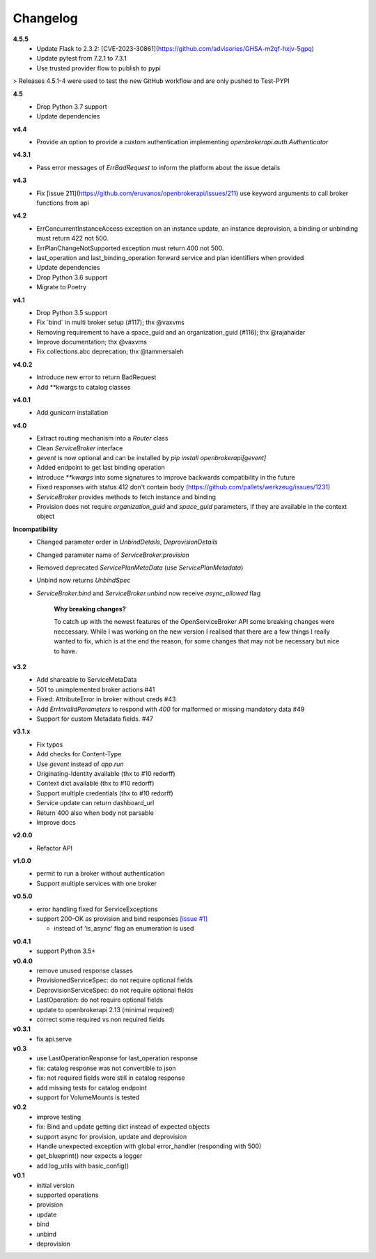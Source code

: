 Changelog
=============

**4.5.5**
  - Update Flask to 2.3.2: [CVE-2023-30861](https://github.com/advisories/GHSA-m2qf-hxjv-5gpq)
  - Update pytest from 7.2.1 to 7.3.1 
  - Use trusted provider flow to publish to pypi 

> Releases 4.5.1-4 were used to test the new GitHub workflow and are only pushed to Test-PYPI

**4.5**
  - Drop Python 3.7 support
  - Update dependencies

**v4.4**
  - Provide an option to provide a custom authentication implementing `openbrokerapi.auth.Authenticator`

**v4.3.1**
  - Pass error messages of `ErrBadRequest` to inform the platform about the issue details


**v4.3**
  - Fix [issue 211](https://github.com/eruvanos/openbrokerapi/issues/211) use keyword arguments to call broker functions from api

**v4.2**
  - ErrConcurrentInstanceAccess exception on an instance update, an instance deprovision, a binding or unbinding must return 422 not 500.
  - ErrPlanChangeNotSupported exception must return 400 not 500.
  - last_operation and last_binding_operation forward service and plan identifiers when provided

  - Update dependencies
  - Drop Python 3.6 support
  - Migrate to Poetry

**v4.1**
  - Drop Python 3.5 support
  - Fix ´bind´ in multi broker setup (#117); thx @vaxvms
  - Removing requirement to have a space_guid and an organization_guid (#116); thx @rajahaidar
  - Improve documentation; thx @vaxvms
  - Fix collections.abc deprecation; thx @tammersaleh

**v4.0.2**
  - Introduce new error to return BadRequest
  - Add **kwargs to catalog classes

**v4.0.1**
  - Add gunicorn installation

**v4.0**
  - Extract routing mechanism into a `Router` class
  - Clean `ServiceBroker` interface
  - `gevent` is now optional and can be installed by `pip install openbrokerapi[gevent]`
  - Added endpoint to get last binding operation
  - Introduce `**kwargs` into some signatures to improve backwards compatibility in the future
  - Fixed responses with status 412 don't contain body (https://github.com/pallets/werkzeug/issues/1231)
  - `ServiceBroker` provides methods to fetch instance and binding
  - Provision does not require `organization_guid` and `space_guid` parameters, if they are available in the context object

**Incompatibility**
  - Changed parameter order in `UnbindDetails`, `DeprovisionDetails`
  - Changed parameter name of `ServiceBroker.provision`
  - Removed deprecated `ServicePlanMetaData` (use `ServicePlanMetadata`)
  - Unbind now returns `UnbindSpec`
  - `ServiceBroker.bind` and `ServiceBroker.unbind` now receive `async_allowed` flag

        **Why breaking changes?**

        To catch up with the newest features of the OpenServiceBroker API some breaking changes were neccessary.
        While I was working on the new version I realised that there are a few things I really wanted to fix, which is at the end the reason, for some changes that may not be necessary but nice to have.

**v3.2**
  - Add shareable to ServiceMetaData
  - 501 to unimplemented broker actions  #41
  - Fixed: AttributeError in broker without creds #43
  - Add `ErrInvalidParameters` to respond with `400` for malformed or missing mandatory data #49
  - Support for custom Metadata fields. #47

**v3.1.x**
  - Fix typos
  - Add checks for Content-Type
  - Use `gevent` instead of `app.run`
  - Originating-Identity available (thx to #10 redorff)
  - Context dict available (thx to #10 redorff)
  - Support multiple credentials (thx to #10 redorff)
  - Service update can return dashboard_url
  - Return 400 also when body not parsable
  - Improve docs

**v2.0.0**
  - Refactor API

**v1.0.0**
  - permit to run a broker without authentication
  - Support multiple services with one broker

**v0.5.0**
  - error handling fixed for ServiceExceptions
  - support 200-OK as provision and bind responses `[issue #1]`_

    - instead of 'is_async' flag an enumeration is used

.. _[issue #1]: https://github.com/eruvanos/openbrokerapi/issues/1

**v0.4.1**
  - support Python 3.5+

**v0.4.0**
  - remove unused response classes
  - ProvisionedServiceSpec: do not require optional fields
  - DeprovisionServiceSpec: do not require optional fields
  - LastOperation: do not require optional fields
  - update to openbrokerapi 2.13 (minimal required)
  - correct some required vs non required fields

**v0.3.1**
  - fix api.serve

**v0.3**
  - use LastOperationResponse for last\_operation response
  - fix: catalog response was not convertible to json
  - fix: not required fields were still in catalog response
  - add missing tests for catalog endpoint
  - support for VolumeMounts is tested

**v0.2**
  - improve testing
  - fix: Bind and update getting dict instead of expected objects
  - support async for provision, update and deprovision
  - Handle unexpected exception with global error\_handler (responding
    with 500)
  - get\_blueprint() now expects a logger
  - add log\_utils with basic\_config()

**v0.1**
    -  initial version
    -  supported operations
    -  provision
    -  update
    -  bind
    -  unbind
    -  deprovision
